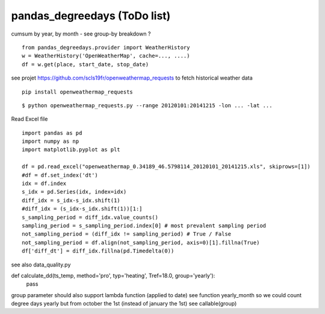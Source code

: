 pandas\_degreedays (ToDo list)
==============================

cumsum by year, by month - see group-by
breakdown ?

::

    from pandas_degreedays.provider import WeatherHistory
    w = WeatherHistory('OpenWeatherMap', cache=..., ....)
    df = w.get(place, start_date, stop_date)

see projet 
https://github.com/scls19fr/openweathermap_requests
to fetch historical weather data

::

    pip install openweathermap_requests


::

    $ python openweathermap_requests.py --range 20120101:20141215 -lon ... -lat ...


Read Excel file

::

    import pandas as pd
    import numpy as np
    import matplotlib.pyplot as plt

    df = pd.read_excel("openweathermap_0.34189_46.5798114_20120101_20141215.xls", skiprows=[1])
    #df = df.set_index('dt')
    idx = df.index
    s_idx = pd.Series(idx, index=idx)
    diff_idx = s_idx-s_idx.shift(1)
    #diff_idx = (s_idx-s_idx.shift(1))[1:]
    s_sampling_period = diff_idx.value_counts()
    sampling_period = s_sampling_period.index[0] # most prevalent sampling period
    not_sampling_period = (diff_idx != sampling_period) # True / False
    not_sampling_period = df.align(not_sampling_period, axis=0)[1].fillna(True)
    df['diff_dt'] = diff_idx.fillna(pd.Timedelta(0))

see also data_quality.py




def calculate_dd(ts_temp, method='pro', typ='heating', Tref=18.0, group='yearly'):
    pass

group parameter should also support lambda function (applied to date)
see function yearly_month
so we could count degree days yearly but from october the 1st
(instead of january the 1st)
see callable(group) 
